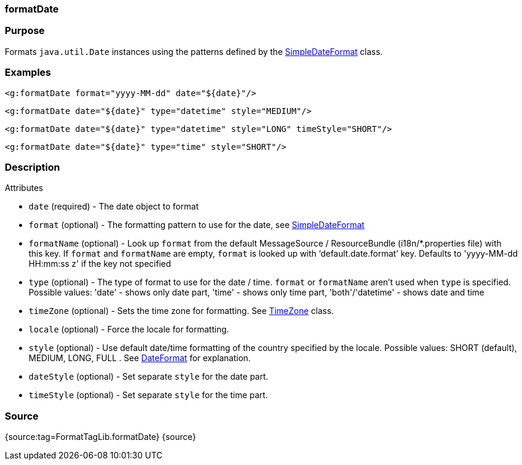 
=== formatDate



=== Purpose


Formats `java.util.Date` instances using the patterns defined by the https://docs.oracle.com/javase/8/docs/api/java/text/SimpleDateFormat.html[SimpleDateFormat] class.


=== Examples


[source,xml]
----
<g:formatDate format="yyyy-MM-dd" date="${date}"/>
----

[source,xml]
----
<g:formatDate date="${date}" type="datetime" style="MEDIUM"/>
----

[source,xml]
----
<g:formatDate date="${date}" type="datetime" style="LONG" timeStyle="SHORT"/>
----

[source,xml]
----
<g:formatDate date="${date}" type="time" style="SHORT"/>
----


=== Description


Attributes

* `date` (required) - The date object to format
* `format` (optional) - The formatting pattern to use for the date, see https://docs.oracle.com/javase/8/docs/api/java/text/SimpleDateFormat.html[SimpleDateFormat]
* `formatName` (optional) - Look up `format` from the default MessageSource / ResourceBundle (i18n/*.properties file) with this key. If `format` and `formatName` are empty, `format` is looked up with '`default.date.format`' key. Defaults to 'yyyy-MM-dd HH:mm:ss z' if the key not specified
* `type` (optional) - The type of format to use for the date / time. `format` or `formatName` aren't used when `type` is specified. Possible values: 'date' - shows only date part, 'time' - shows only time part, 'both'/'datetime' - shows date and time
* `timeZone` (optional) - Sets the time zone for formatting. See https://docs.oracle.com/javase/8/docs/api/java/util/TimeZone.html[TimeZone] class.
* `locale` (optional) - Force the locale for formatting.
* `style` (optional) - Use default date/time formatting of the country specified by the locale. Possible values: SHORT (default), MEDIUM, LONG, FULL . See https://docs.oracle.com/javase/8/docs/api/java/text/DateFormat.html[DateFormat] for explanation.
* `dateStyle` (optional) - Set separate `style` for the date part.
* `timeStyle` (optional) - Set separate `style` for the time part.


=== Source


{source:tag=FormatTagLib.formatDate}
{source}
